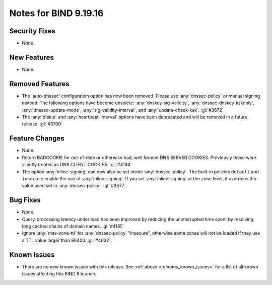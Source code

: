 .. Copyright (C) Internet Systems Consortium, Inc. ("ISC")
..
.. SPDX-License-Identifier: MPL-2.0
..
.. This Source Code Form is subject to the terms of the Mozilla Public
.. License, v. 2.0.  If a copy of the MPL was not distributed with this
.. file, you can obtain one at https://mozilla.org/MPL/2.0/.
..
.. See the COPYRIGHT file distributed with this work for additional
.. information regarding copyright ownership.

Notes for BIND 9.19.16
----------------------

Security Fixes
~~~~~~~~~~~~~~

- None.

New Features
~~~~~~~~~~~~

- None.

Removed Features
~~~~~~~~~~~~~~~~

- The 'auto-dnssec' configuration option has now been removed. Please
  use :any:`dnssec-policy` or manual signing instead. The following options
  have become obsolete: :any:`dnskey-sig-validity`,
  :any:`dnssec-dnskey-kskonly`, :any:`dnssec-update-mode`,
  :any:`sig-validity-interval`, and :any:`update-check-ksk`. :gl:`#3672`.

- The :any:`dialup` and :any:`heartbeat-interval` options have been
  deprecated and will be removed in a future release. :gl:`#3700`

Feature Changes
~~~~~~~~~~~~~~~

- None.

- Return BADCOOKIE for out-of-date or otherwise bad, well formed
  DNS SERVER COOKIES.  Previously these were silently treated as
  DNS CLIENT COOKIES.  :gl:`#4194`

- The option :any:`inline-signing` can now also be set inside
  :any:`dnssec-policy`. The built-in policies ``default`` and ``insecure``
  enable the use of :any:`inline-signing`. If you set :any:`inline-signing`
  at the ``zone`` level, it overrides the value used set in
  :any:`dnssec-policy`. :gl:`#3677`.

Bug Fixes
~~~~~~~~~

- None.

- Query-processing latency under load has been improved by reducing the
  uninterrupted time spent by resolving long cached chains of domain names.
  :gl:`#4185`

- Ignore :any:`max-zone-ttl` for :any:`dnssec-policy` "insecure",
  otherwise some zones will not be loaded if they use a TTL value larger
  than 86400. :gl:`#4032`.

Known Issues
~~~~~~~~~~~~

- There are no new known issues with this release. See :ref:`above
  <relnotes_known_issues>` for a list of all known issues affecting this
  BIND 9 branch.

